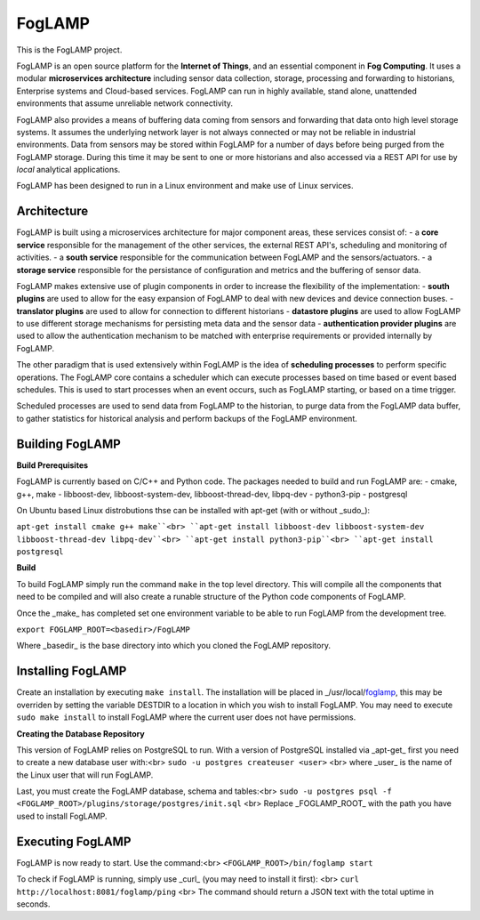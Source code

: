 FogLAMP
=======

This is the FogLAMP project.

FogLAMP is an open source platform for the **Internet of Things**, and an essential component in **Fog Computing**. It uses a modular **microservices architecture** including sensor data collection, storage, processing and forwarding to historians, Enterprise systems and Cloud-based services. FogLAMP can run in highly available, stand alone, unattended environments that assume unreliable network connectivity.

FogLAMP also provides a means of buffering data coming from sensors and forwarding that data onto high level storage systems. It assumes the underlying network layer is not always connected or may not be reliable in industrial environments. Data from sensors may be stored within FogLAMP for a number of days before being purged from the FogLAMP storage. During this time it may be sent to one or more historians and also accessed via a REST API for use by *local* analytical applications.

FogLAMP has been designed to run in a Linux environment and make use of Linux services.

Architecture
------------

FogLAMP is built using a microservices architecture for major component areas, these services consist of:
- a **core service** responsible for the management of the other services, the external REST API's, scheduling and monitoring of activities.
- a **south service** responsible for the communication between FogLAMP and the sensors/actuators.
- a **storage service** responsible for the persistance of configuration and metrics and the buffering of sensor data.

FogLAMP makes extensive use of plugin components in order to increase the flexibility of the implementation:
- **south plugins** are used to allow for the easy expansion of FogLAMP to deal with new devices and device connection buses.
- **translator plugins** are used to allow for connection to different historians
- **datastore plugins** are used to allow FogLAMP to use different storage mechanisms for persisting meta data and the sensor data
- **authentication provider plugins** are used to allow the authentication mechanism to be matched with enterprise requirements or provided internally by FogLAMP.

The other paradigm that is used extensively within FogLAMP is the idea of **scheduling processes** to perform specific operations. The FogLAMP core contains a scheduler which can execute processes based on time based or event based schedules. This is used to start processes when an event occurs, such as FogLAMP starting, or based on a time trigger.

Scheduled processes are used to send data from FogLAMP to the historian, to purge data from the FogLAMP data buffer, to gather statistics for historical analysis and perform backups of the FogLAMP environment.

Building FogLAMP
----------------

**Build Prerequisites**

FogLAMP is currently based on C/C++ and Python code. The packages needed to build and run FogLAMP are:
- cmake, g++, make
- libboost-dev, libboost-system-dev, libboost-thread-dev, libpq-dev
- python3-pip
- postgresql

On Ubuntu based Linux distrobutions thse can be installed with apt-get (with or without _sudo_):

``apt-get install cmake g++ make``<br>
``apt-get install libboost-dev libboost-system-dev libboost-thread-dev libpq-dev``<br>
``apt-get install python3-pip``<br>
``apt-get install postgresql``

**Build**

To build FogLAMP simply run the command ``make`` in the top level directory. This will compile all the components that need to be compiled and will also create a runable structure of the Python code components of FogLAMP.

Once the _make_ has completed set one environment variable to be able to run FogLAMP from the development tree.

``export FOGLAMP_ROOT=<basedir>/FogLAMP``

Where _basedir_ is the base directory into which you cloned the FogLAMP repository.


Installing FogLAMP
------------------

Create an installation by executing ``make install``. The installation will be placed in _/usr/local/foglamp_, this may be overriden by setting the variable DESTDIR to a location in which you wish to install FogLAMP. You may need to execute ``sudo make install`` to install FogLAMP where the current user does not have permissions.


**Creating the Database Repository**

This version of FogLAMP relies on PostgreSQL to run. With a version of PostgreSQL installed via _apt-get_ first you need to create a new database user with:<br>
``sudo -u postgres createuser <user>`` <br>
where _user_ is the name of the Linux user that will run FogLAMP.

Last, you must create the FogLAMP database, schema and tables:<br>
``sudo -u postgres psql -f <FOGLAMP_ROOT>/plugins/storage/postgres/init.sql`` <br>
Replace _FOGLAMP\_ROOT_ with the path you have used to install FogLAMP.


Executing FogLAMP
-----------------

FogLAMP is now ready to start. Use the command:<br>
``<FOGLAMP_ROOT>/bin/foglamp start``

To check if FogLAMP is running, simply use _curl_ (you may need to install it first): <br>
``curl http://localhost:8081/foglamp/ping`` <br>
The command should return a JSON text with the total uptime in seconds.
 
